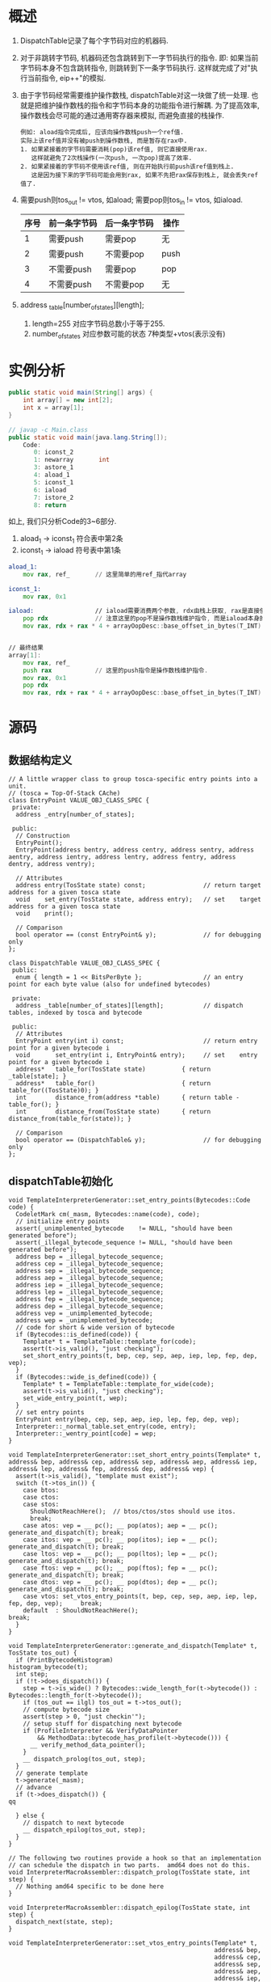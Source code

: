 * 概述
1. DispatchTable记录了每个字节码对应的机器码.
2. 对于非跳转字节码, 机器码还包含跳转到下一字节码执行的指令.
   即: 如果当前字节码本身不包含跳转指令, 则跳转到下一条字节码执行.
   这样就完成了对"执行当前指令, eip++"的模拟.
3. 由于字节码经常需要维护操作数栈, dispatchTable对这一块做了统一处理.
   也就是把维护操作数栈的指令和字节码本身的功能指令进行解耦.
   为了提高效率, 操作数栈会尽可能的通过通用寄存器来模拟, 而避免直接的栈操作.
   #+begin_example
   例如: aload指令完成后, 应该向操作数栈push一个ref值.
   实际上该ref值并没有被push到操作数栈, 而是暂存在rax中.
   1. 如果紧接着的字节码需要消耗(pop)该ref值, 则它直接使用rax.
      这样就避免了2次栈操作(一次push, 一次pop)提高了效率.
   2. 如果紧接着的字节码不使用该ref值, 则在开始执行前push该ref值到栈上.
      这是因为接下来的字节码可能会用到rax, 如果不先把rax保存到栈上, 就会丢失ref值了.
   #+end_example
4. 需要push则tos_out != vtos, 如aload; 需要pop则tos_in != vtos, 如iaload.
   | 序号 | 前一条字节码 | 后一条字节码 | 操作 |
   |------+--------------+--------------+------|
   |    1 | 需要push     | 需要pop      | 无   |
   |    2 | 需要push     | 不需要pop    | push |
   |    3 | 不需要push   | 需要pop      | pop  |
   |    4 | 不需要push   | 不需要pop    | 无   |
5. address _table[number_of_states][length];
   1. length=255 对应字节码总数小于等于255.
   2. number_of_states 对应参数可能的状态 7种类型+vtos(表示没有)
* 实例分析
#+BEGIN_SRC java
public static void main(String[] args) {
    int array[] = new int[2];
    int x = array[1];
}

// javap -c Main.class
public static void main(java.lang.String[]);
    Code:
       0: iconst_2
       1: newarray       int
       3: astore_1
       4: aload_1
       5: iconst_1
       6: iaload
       7: istore_2
       8: return
#+END_SRC

如上, 我们只分析Code的3~6部分.
1. aload_1 -> iconst_1 符合表中第2条
2. iconst_1 -> iaload 符号表中第1条

#+BEGIN_SRC asm
aload_1:
    mov rax, ref_       // 这里简单的用ref_指代array

iconst_1:
    mov rax, 0x1

iaload:                 // iaload需要消费两个参数, rdx由栈上获取, rax是直接使用.
    pop rdx             // 注意这里的pop不是操作数栈维护指令, 而是iaload本身的功能指令.
    mov rax, rdx + rax * 4 + arrayOopDesc::base_offset_in_bytes(T_INT)


// 最终结果
array[1]:
    mov rax, ref_
    push rax            // 这里的push指令是操作数栈维护指令.
    mov rax, 0x1
    pop rdx
    mov rax, rdx + rax * 4 + arrayOopDesc::base_offset_in_bytes(T_INT)
#+END_SRC
* 源码
** 数据结构定义
#+BEGIN_SRC c++
// A little wrapper class to group tosca-specific entry points into a unit.
// (tosca = Top-Of-Stack CAche)
class EntryPoint VALUE_OBJ_CLASS_SPEC {
 private:
  address _entry[number_of_states];

 public:
  // Construction
  EntryPoint();
  EntryPoint(address bentry, address centry, address sentry, address aentry, address ientry, address lentry, address fentry, address dentry, address ventry);

  // Attributes
  address entry(TosState state) const;                // return target address for a given tosca state
  void    set_entry(TosState state, address entry);   // set    target address for a given tosca state
  void    print();

  // Comparison
  bool operator == (const EntryPoint& y);             // for debugging only
};

class DispatchTable VALUE_OBJ_CLASS_SPEC {
 public:
  enum { length = 1 << BitsPerByte };                 // an entry point for each byte value (also for undefined bytecodes)

 private:
  address _table[number_of_states][length];           // dispatch tables, indexed by tosca and bytecode

 public:
  // Attributes
  EntryPoint entry(int i) const;                      // return entry point for a given bytecode i
  void       set_entry(int i, EntryPoint& entry);     // set    entry point for a given bytecode i
  address*   table_for(TosState state)          { return _table[state]; }
  address*   table_for()                        { return table_for((TosState)0); }
  int        distance_from(address *table)      { return table - table_for(); }
  int        distance_from(TosState state)      { return distance_from(table_for(state)); }

  // Comparison
  bool operator == (DispatchTable& y);                // for debugging only
};
#+END_SRC

** dispatchTable初始化
  #+BEGIN_SRC c++
void TemplateInterpreterGenerator::set_entry_points(Bytecodes::Code code) {
  CodeletMark cm(_masm, Bytecodes::name(code), code);
  // initialize entry points
  assert(_unimplemented_bytecode    != NULL, "should have been generated before");
  assert(_illegal_bytecode_sequence != NULL, "should have been generated before");
  address bep = _illegal_bytecode_sequence;
  address cep = _illegal_bytecode_sequence;
  address sep = _illegal_bytecode_sequence;
  address aep = _illegal_bytecode_sequence;
  address iep = _illegal_bytecode_sequence;
  address lep = _illegal_bytecode_sequence;
  address fep = _illegal_bytecode_sequence;
  address dep = _illegal_bytecode_sequence;
  address vep = _unimplemented_bytecode;
  address wep = _unimplemented_bytecode;
  // code for short & wide version of bytecode
  if (Bytecodes::is_defined(code)) {
    Template* t = TemplateTable::template_for(code);
    assert(t->is_valid(), "just checking");
    set_short_entry_points(t, bep, cep, sep, aep, iep, lep, fep, dep, vep);
  }
  if (Bytecodes::wide_is_defined(code)) {
    Template* t = TemplateTable::template_for_wide(code);
    assert(t->is_valid(), "just checking");
    set_wide_entry_point(t, wep);
  }
  // set entry points
  EntryPoint entry(bep, cep, sep, aep, iep, lep, fep, dep, vep);
  Interpreter::_normal_table.set_entry(code, entry);
  Interpreter::_wentry_point[code] = wep;
}  

void TemplateInterpreterGenerator::set_short_entry_points(Template* t, address& bep, address& cep, address& sep, address& aep, address& iep, address& lep, address& fep, address& dep, address& vep) {
  assert(t->is_valid(), "template must exist");
  switch (t->tos_in()) {
    case btos:
    case ctos:
    case stos:
      ShouldNotReachHere();  // btos/ctos/stos should use itos.
      break;
    case atos: vep = __ pc(); __ pop(atos); aep = __ pc(); generate_and_dispatch(t); break;
    case itos: vep = __ pc(); __ pop(itos); iep = __ pc(); generate_and_dispatch(t); break;
    case ltos: vep = __ pc(); __ pop(ltos); lep = __ pc(); generate_and_dispatch(t); break;
    case ftos: vep = __ pc(); __ pop(ftos); fep = __ pc(); generate_and_dispatch(t); break;
    case dtos: vep = __ pc(); __ pop(dtos); dep = __ pc(); generate_and_dispatch(t); break;
    case vtos: set_vtos_entry_points(t, bep, cep, sep, aep, iep, lep, fep, dep, vep);     break;
    default  : ShouldNotReachHere();                                                 break;
  }
}

void TemplateInterpreterGenerator::generate_and_dispatch(Template* t, TosState tos_out) {
  if (PrintBytecodeHistogram)                                    histogram_bytecode(t);
  int step;
  if (!t->does_dispatch()) {
    step = t->is_wide() ? Bytecodes::wide_length_for(t->bytecode()) : Bytecodes::length_for(t->bytecode());
    if (tos_out == ilgl) tos_out = t->tos_out();
    // compute bytecode size
    assert(step > 0, "just checkin'");
    // setup stuff for dispatching next bytecode
    if (ProfileInterpreter && VerifyDataPointer
        && MethodData::bytecode_has_profile(t->bytecode())) {
      __ verify_method_data_pointer();
    }
    __ dispatch_prolog(tos_out, step);
  }
  // generate template
  t->generate(_masm);
  // advance
  if (t->does_dispatch()) {
qq

  } else {
    // dispatch to next bytecode
    __ dispatch_epilog(tos_out, step);
  }
}

// The following two routines provide a hook so that an implementation
// can schedule the dispatch in two parts.  amd64 does not do this.
void InterpreterMacroAssembler::dispatch_prolog(TosState state, int step) {
  // Nothing amd64 specific to be done here
}

void InterpreterMacroAssembler::dispatch_epilog(TosState state, int step) {
  dispatch_next(state, step);
}

void TemplateInterpreterGenerator::set_vtos_entry_points(Template* t,
                                                         address& bep,
                                                         address& cep,
                                                         address& sep,
                                                         address& aep,
                                                         address& iep,
                                                         address& lep,
                                                         address& fep,
                                                         address& dep,
                                                         address& vep) {
  assert(t->is_valid() && t->tos_in() == vtos, "illegal template");
  Label L;
  aep = __ pc();  __ push_ptr();  __ jmp(L);
  fep = __ pc();  __ push_f();    __ jmp(L);
  dep = __ pc();  __ push_d();    __ jmp(L);
  lep = __ pc();  __ push_l();    __ jmp(L);
  bep = cep = sep =
  iep = __ pc();  __ push_i();
  vep = __ pc();
  __ bind(L);
  generate_and_dispatch(t);
}

  #+END_SRC
** dispatch_next循环
#+BEGIN_SRC c++
void InterpreterMacroAssembler::dispatch_next(TosState state, int step) {
  // load next bytecode (load before advancing r13 to prevent AGI)
  load_unsigned_byte(rbx, Address(r13, step));
  // advance r13
  increment(r13, step);
  dispatch_base(state, Interpreter::dispatch_table(state));
}

static address* dispatch_table(TosState state) { 
  return _active_table.table_for(state); 
}

void InterpreterMacroAssembler::dispatch_base(TosState state,
                                              address* table,
                                              bool verifyoop) {
  lea(rscratch1, ExternalAddress((address)table));
  jmp(Address(rscratch1, rbx, Address::times_8));
}
#+END_SRC